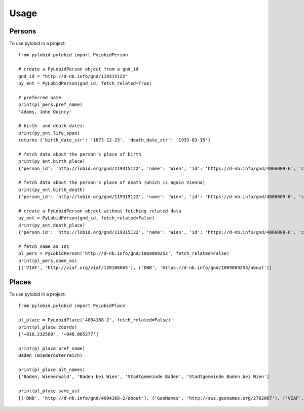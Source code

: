 =====
Usage
=====

Persons
--------

To use pylobid in a project::

    from pylobid.pylobid import PyLobidPerson

    # create a PyLobidPerson object from a gnd_id
    gnd_id = "http://d-nb.info/gnd/119315122"
    py_ent = PyLobidPerson(gnd_id, fetch_related=True)

    # preferred name
    print(pl_pers.pref_name)
    'Adams, John Quincy'

    # birth- and death dates:
    print(py_ent.life_span)
    returns {'birth_date_str': '1873-12-23', 'death_date_str': '1933-03-15'}

    # fetch data about the person's place of birth
    print(py_ent.birth_place)
    {'person_id': 'http://lobid.org/gnd/119315122', 'name': 'Wien', 'id': 'https://d-nb.info/gnd/4066009-6', 'coords': ['+016.371690', '+048.208199'], 'alt_names': ['Bundesunmittelbare Stadt Wien', 'Bécs', 'Bundesland Wien', 'Wīn', 'Vienna', 'Beč', 'Reichsgau Wien', 'Kaiserlich-Königliche Reichshaupt- und Residenzstadt Wien', 'Vjenë', 'Wienna', 'Vindobona (Wien)', 'Vin', 'Stadt Wien', 'Vienna Pannoniae', 'Wenia', 'Vídeň', 'Viedeň', 'Land Wien', 'Viennē', 'Reichshaupt- und Residenzstadt Wien', 'Wienn', 'Vienna Fluviorum', 'Vienne (Österreich)', 'K.K. Reichshaupt- und Residenzstadt Wien', 'Vinna', 'Bundeshauptstadt Wien', 'Vena', 'Vindobona', 'Wiedeń (Wien)', 'Vienna (Austriae)', 'Biennē', 'Gemeinde Wien', 'Dunaj', 'Vienne', 'Viena']}

    # fetch data about the person's place of death (which is again Vienna)
    print(py_ent.birth_death)
    {'person_id': 'http://lobid.org/gnd/119315122', 'name': 'Wien', 'id': 'https://d-nb.info/gnd/4066009-6', 'coords': ['+016.371690', '+048.208199'], 'alt_names': ['Bundesunmittelbare Stadt Wien', 'Bécs', 'Bundesland Wien', 'Wīn', 'Vienna', 'Beč', 'Reichsgau Wien', 'Kaiserlich-Königliche Reichshaupt- und Residenzstadt Wien', 'Vjenë', 'Wienna', 'Vindobona (Wien)', 'Vin', 'Stadt Wien', 'Vienna Pannoniae', 'Wenia', 'Vídeň', 'Viedeň', 'Land Wien', 'Viennē', 'Reichshaupt- und Residenzstadt Wien', 'Wienn', 'Vienna Fluviorum', 'Vienne (Österreich)', 'K.K. Reichshaupt- und Residenzstadt Wien', 'Vinna', 'Bundeshauptstadt Wien', 'Vena', 'Vindobona', 'Wiedeń (Wien)', 'Vienna (Austriae)', 'Biennē', 'Gemeinde Wien', 'Dunaj', 'Vienne', 'Viena']}

    # create a PyLobidPerson object without fetching related data
    py_ent = PyLobidPerson(gnd_id, fetch_related=False)
    print(py_ent.death_place)
    {'person_id': 'http://lobid.org/gnd/119315122', 'name': 'Wien', 'id': 'https://d-nb.info/gnd/4066009-6', 'coords': [], 'alt_names': []}

    # fetch same_as IDs
    pl_pers = PyLobidPerson('http://d-nb.info/gnd/1069009253', fetch_related=False)
    print(pl_pers.same_as)
    [('VIAF', 'http://viaf.org/viaf/120106865'), ('DNB', 'https://d-nb.info/gnd/1069009253/about')]


Places
--------

To use pylobid in a project::

    from pylobid.pylobid import PyLobidPlace

    pl_place = PyLobidPlace('4004168-2', fetch_related=False)
    print(pl_place.coords)
    ['+016.232500', '+048.005277']

    print(pl_place.pref_name)
    Baden (Niederösterreich)

    print(pl_place.alt_names)
    ['Baden, Wienerwald', 'Baden bei Wien', 'Stadtgemeinde Baden', 'Stadtgemeinde Baden bei Wien']

    print(pl_place.same_as)
    [('DNB', 'http://d-nb.info/gnd/4004168-2/about'), ('GeoNames', 'http://sws.geonames.org/2782067'), ('VIAF', 'http://viaf.org/viaf/234093638'), ('WIKIDATA', 'http://www.wikidata.org/entity/Q486450'), ('DNB', 'https://d-nb.info/gnd/2005587-0'), ('dewiki', 'https://de.wikipedia.org/wiki/Bahnhof_Baden_bei_Wien')]
